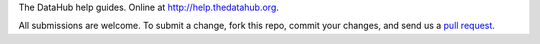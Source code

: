 The DataHub help guides. Online at http://help.thedatahub.org.

All submissions are welcome. To submit a change, fork this repo, commit your
changes, and send us a `pull request`_.

.. _pull request: http://help.github.com/pull-requests/

